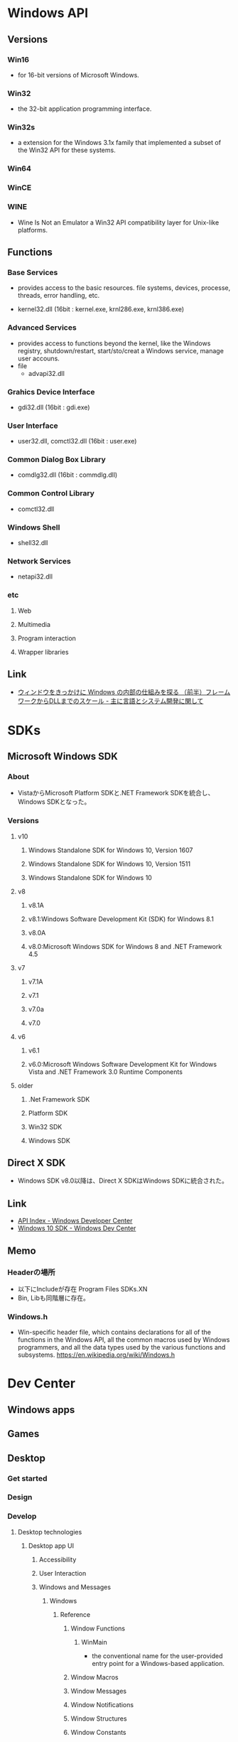 * Windows API
** Versions
*** Win16
- for 16-bit versions of Microsoft Windows.
*** Win32
- the 32-bit application programming interface.
*** Win32s
- a extension for the Windows 3.1x family that implemented a subset of the Win32 API for these systems.
*** Win64
*** WinCE
*** WINE
- Wine Is Not an Emulator
  a Win32 API compatibility layer for Unix-like platforms.
** Functions
*** Base Services
- 
  provides access to the basic resources. 
  file systems, devices, processe, threads, error handling, etc.

- kernel32.dll
  (16bit : kernel.exe, krnl286.exe, krnl386.exe)
*** Advanced Services
- provides access to functions beyond the kernel, like the Windows registry, shutdown/restart, start/sto/creat a Windows service, manage user accouns.
- file
  - advapi32.dll
*** Grahics Device Interface
- gdi32.dll (16bit : gdi.exe)
*** User Interface
- user32.dll, comctl32.dll (16bit : user.exe)
*** Common Dialog Box Library
- comdlg32.dll (16bit : commdlg.dll)
*** Common Control Library
- comctl32.dll
*** Windows Shell
- shell32.dll
*** Network Services
- netapi32.dll
*** etc
**** Web
**** Multimedia
**** Program interaction
**** Wrapper libraries

** Link
- [[http://language-and-engineering.hatenablog.jp/entry/20081108/1226172930][ウィンドウをきっかけに Windows の内部の仕組みを探る （前半）フレームワークからDLLまでのスケール - 主に言語とシステム開発に関して]]
* SDKs
** Microsoft Windows SDK
*** About
- VistaからMicrosoft Platform SDKと.NET Framework SDKを統合し、Windows SDKとなった。
*** Versions
**** v10
***** Windows Standalone SDK for Windows 10, Version 1607
***** Windows Standalone SDK for Windows 10, Version 1511
***** Windows Standalone SDK for Windows 10
**** v8
***** v8.1A
***** v8.1:Windows Software Development Kit (SDK) for Windows 8.1
***** v8.0A
***** v8.0:Microsoft Windows SDK for Windows 8 and .NET Framework 4.5
**** v7
***** v7.1A
***** v7.1
***** v7.0a
***** v7.0
**** v6
***** v6.1
***** v6.0:Microsoft Windows Software Development Kit for Windows Vista and .NET Framework 3.0 Runtime Components
**** older
***** .Net Framework SDK
***** Platform SDK
***** Win32 SDK
***** Windows SDK
** Direct X SDK
- Windows SDK v8.0以降は、Direct X SDKはWindows SDKに統合された。
** Link
- [[https://msdn.microsoft.com/library/windows/desktop/hh920508.aspx][API Index - Windows Developer Center]]
- [[https://developer.microsoft.com/en-us/windows/downloads/windows-10-sdk][Windows 10 SDK - Windows Dev Center]]
** Memo
*** Headerの場所
- 以下にIncludeが存在
  Program Files\Microsoft SDKs\Windows\vX.XN\Include
- Bin, Libも同階層に存在。
*** Windows.h
- Win-specific header file,
  which contains declarations for all of the functions in the Windows API, all the common macros used by Windows programmers,
  and all the data types used by the various functions and subsystems.
  https://en.wikipedia.org/wiki/Windows.h
  
* Dev Center
** Windows apps
** Games
** Desktop
*** Get started
*** Design
*** Develop
**** Desktop technologies
***** Desktop app UI
****** Accessibility
****** User Interaction
****** Windows and Messages
******* Windows
******** Reference
********* Window Functions
********** WinMain
- the conventional name for the user-provided entry point for a Windows-based application.
********* Window Macros
********* Window Messages
********* Window Notifications
********* Window Structures
********* Window Constants
******* Window Classes
******* Window Procedures
******* Messages and Message Queues
******* Timers
******* Window Properties
******* Configuration
******* Hooks
******* Multiple Document Interface
****** Desktop Window Manager
****** Dialog Boxes
***** Desktop enrironment
***** Application installation and servicing
***** Audio and video
***** Data access and storage
***** Devices
***** Diagnostics
***** Documents and printing
***** Graphics and gaming
***** Networking and Internet
***** Security and identity
***** System services
****** COM
******* Component Object Model (COM)
******** COM Fundamentals
******** OLE and Data Transfer
******** Controls and Property Pages
******** COM Language Translation
******** COM Glossary
- https://msdn.microsoft.com/en-us/library/windows/desktop/ms690233(v=vs.85).aspx
******* Automation
******* Microsoft Interface Definition Language (MIDL)
******* Structured Storage
****** COM+
****** Compression API
****** Distributed Transaction Coordinator(DTC)
****** Dynamic Link Libraries(DLLs)
******* Reference
******** DLL Functions
********* AddDllDirectory
********* DllMain
- An optional entry point into a dynamic-link library.
********* FreeLibrary
****** Help API
****** Kernel Transaction Manager(KTM)
****** MultiPoint Services
****** Operation Recorder
****** Power Management
****** Processes and Threads
****** Remote Desktop Services
****** Services
****** Synchronization
****** Windows Desktop Sharing
**** Server and system technologies
**** Graphics and game technologies
*** Test and Deploy
*** Compatibility
*** API Reference
- [[https://msdn.microsoft.com/library/windows/desktop/hh920508.aspx][API Index]]
**** User Interface
***** Accessibility
***** Desktop Window Manager(DWM)
***** Globalization Services
***** High DPI
***** Multilingual User INterface(MUI)
***** ational Language Support(NLS)
***** User Interface elements
****** Buttons
***** Windows Animation Manager
***** Windows Ribbon Framework
**** Windows Environment(Shell)
***** Windows Property System
***** Windows Shell
***** Windows Search
***** Consoles
**** User Input and Messaging
***** User Interaction
***** Legacy User Interaction
***** Windows and Mesages
****** Messages and Message Queues
****** Windows
******* Window Functions
******** WinMain
- the conventional name for the user-provided entry point for a Windows-based application.
******* Window Macros
******* Window Messages
******* Window Notifications
******* Window Structures
******* Window Constants
****** Window Classes
****** Window Procedures
****** Timers
****** Window Properties
****** Hooks
**** Data acccess and storage
**** Diagnostics
**** Graphics and Multimedia
**** Devices
**** System Services
***** COM
***** COM+
***** Compression API
***** Distributed Transaction Coordinator(DTC)
***** Dynamic Link Libraries(DLLs)
****** Reference
******* DLL Functions
******** AddDllDirectory
******** DllMain
- An optional entry point into a dynamic-link library.
******** FreeLibrary
***** Help API
***** Kernel Transaction Manager(KTM)
***** MultiPoint Services
***** Operation Recorder
***** Power Management
***** Processes and Threads
***** Remote Desktop Services
***** Services
***** Synchronization
***** Windows Desktop Sharing
**** Security and Identity
**** Application Installation and Servicing
**** System Admin and Management
**** Networking and Internet
**** Deprecated or legacy APIs
** Windows IoT
** Microsoft Edge
** Holographic
* Visual C++
** C++ Language Reference
*** Microsoft固有の修飾子
**** __based
**** __cdecl
**** __declspec
**** __fastcall
**** __restrict
**** __stdcall
- 概要
- Grammer
  - decl-specifier:
    __declspec ( extended-decl-modifier-seq )
  - extended-decl-modifier-seq:
    extended-decl-modifier(opt)
    extended-decl-modifier extended-decl-modifier-seq
  - extended-decl-modifier:
    align( #)
    allocate("segname")
    appdomain
    code_seg("segname")
    deprecated
    dllimport
    dllexport
    jitintrinsic
    naked
    noalias
    noinline
    noreturn
    nothrow
    vatable
    process
    property({get=get_func_name|,put=put_func_name})
    restrict
    safebuffers
    selectany
    thread
    uuid("ComObjectGUID")
**** __w64
**** __unaligned
**** __vectorcall
** C Language Reference
** C/C++ Preprocessor Reference
** C Runtime Library
- [[https://msdn.microsoft.com/ja-jp/library/59ey50w6.aspx][C ランタイム ライブラリ リファレンス - Microsoft Developer Network]]]
*** Global variables, Basic types
*** Global Constraints
**** _TRUNCATE
- #include <stdlib.h>
  文字列の切り捨て動作を指定する。
*** Function References
**** strncpy_s
- 構文
  errno_t strncpy_s(
     char *strDest,
     size_t numberOfElements,
     const char *strSource,
     size_t count
  );
- 
  文字列の文字を他の文字列にコピーする。

** C++ Standard Library
** Memo
*** Visual C++で純粋なC言語をコンパイル
- 
  1. 拡張子を.cにする。
  2. プロジェクトのプロパティで、コンパイル言語の選択→"Cコードとしてコンパイル(/TC)"を選択する。
     
- http://tinqwill.blog59.fc2.com/blog-entry-68.html
*** Win32基本型
- [[http://www.wisdomsoft.jp/421.html][基本データ型と文字列 - WisdomSoft]]

*** "mspdb110.dll is missing"
- vcvars32.batを実行した後に実行する。
  ("C:\Program Files (x86)\Microsoft Visual Studio 11.0\VC\bin"など)
** Link
- [[https://msdn.microsoft.com/ja-jp/library/hh875057.aspx][C++言語及び標準ライブラリ - Visual Studio 2015  Developer Network]]
* Memo
** Object Linking and Embedding, OLE
- COMの前身。マイクロソフトが開発した、オブジェクトをやり取りするための仕組み・規約。
*** OLE 1.0
- 1990年、動的データ交換(Dynamic Data Exchange, DDE)の後継として公開された。
  1991年、OLE1がWindows 3.1と共に公開。
  仮想関数テーブル(vtable, VTBL)を用いてクライアント間の通信を行う。
*** OLE 2.0
- 1992年、OLE2が公開される。
  生のVTBLでなくCOMを使って実装しなおされた。
** ActiveX
- マイクロソフトが開発するインターネットに関するソフトウェアコンポーネントやその技術を示す用語。
  元々はOLEのうちインターネットと関連のあるいくつかの技術を分離し、ActiveXとして名称変更。
** Component Object Model, COM
- マイクロソフトが提唱するソフトウェアの再利用を目的とした技術。
  アプリケーションソフトウェア間での通信や、OSとアプリケーションソフトウェアとのAPIに用いられる。
  1997年、コンポ―ネントを使用する技術名として名づける。
- OLE、OLEオートメーション、ActiveX、COM+、DCOMをカバーする包括的な用語としてよく使われる。
*** COMコンポーネント
- COMを使用して開発されたソフトウェア部品。
  特定の開発言語に依存せず、様々な言語により開発可能。
*** Link
- http://garicchi.com/?p=19259
** COM+
** Distributed Component Object Model, DCOM
- ネットワーク上に分散されたコンピュータ上のソフトウェアコンポーネント間通信（分散オブジェクト技術）のためのマイクロソフト独自の技術。
  当初Network OLEと呼ばれ、COMを拡張したもので、COM+サーバ基盤上での通信基盤となっていた。
  .NET Frameworkのトウジョウとともにすたれていった。
** .NET
- [[file:dotNetFramework.org][dotNetFramework.org]]
** Windows Runtime, WinRT
- Windows 8およびWindows RTにて、新たなアプリケーションの開発・実行基盤としてWinRTが導入された。
  COMを拡張したネイティブ技術だが、Windowsメタデータ(WinMD)および言語プロジェクション(language projection)と呼ばれる技術で、
  .NET言語やJavaScriptなどからも透過的に利用可能。
